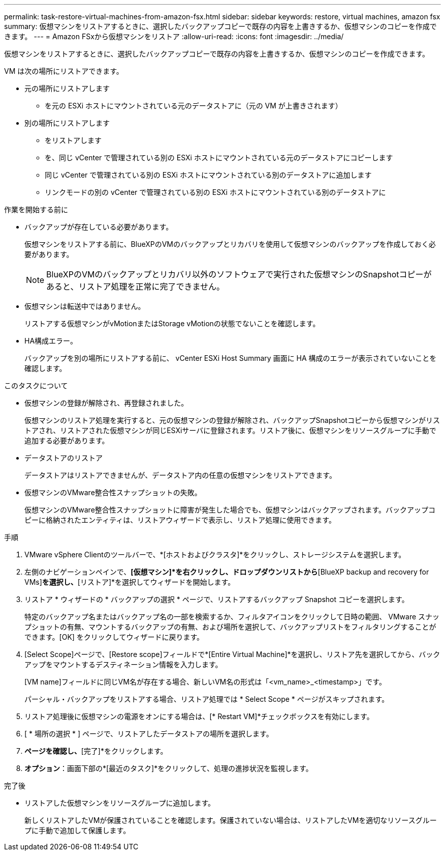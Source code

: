---
permalink: task-restore-virtual-machines-from-amazon-fsx.html 
sidebar: sidebar 
keywords: restore, virtual machines, amazon fsx 
summary: 仮想マシンをリストアするときに、選択したバックアップコピーで既存の内容を上書きするか、仮想マシンのコピーを作成できます。 
---
= Amazon FSxから仮想マシンをリストア
:allow-uri-read: 
:icons: font
:imagesdir: ../media/


[role="lead"]
仮想マシンをリストアするときに、選択したバックアップコピーで既存の内容を上書きするか、仮想マシンのコピーを作成できます。

VM は次の場所にリストアできます。

* 元の場所にリストアします
+
** を元の ESXi ホストにマウントされている元のデータストアに（元の VM が上書きされます）


* 別の場所にリストアします
+
** をリストアします
** を、同じ vCenter で管理されている別の ESXi ホストにマウントされている元のデータストアにコピーします
** 同じ vCenter で管理されている別の ESXi ホストにマウントされている別のデータストアに追加します
** リンクモードの別の vCenter で管理されている別の ESXi ホストにマウントされている別のデータストアに




.作業を開始する前に
* バックアップが存在している必要があります。
+
仮想マシンをリストアする前に、BlueXPのVMのバックアップとリカバリを使用して仮想マシンのバックアップを作成しておく必要があります。

+
[NOTE]
====
BlueXPのVMのバックアップとリカバリ以外のソフトウェアで実行された仮想マシンのSnapshotコピーがあると、リストア処理を正常に完了できません。

====
* 仮想マシンは転送中ではありません。
+
リストアする仮想マシンがvMotionまたはStorage vMotionの状態でないことを確認します。

* HA構成エラー。
+
バックアップを別の場所にリストアする前に、 vCenter ESXi Host Summary 画面に HA 構成のエラーが表示されていないことを確認します。



.このタスクについて
* 仮想マシンの登録が解除され、再登録されました。
+
仮想マシンのリストア処理を実行すると、元の仮想マシンの登録が解除され、バックアップSnapshotコピーから仮想マシンがリストアされ、リストアされた仮想マシンが同じESXiサーバに登録されます。リストア後に、仮想マシンをリソースグループに手動で追加する必要があります。

* データストアのリストア
+
データストアはリストアできませんが、データストア内の任意の仮想マシンをリストアできます。

* 仮想マシンのVMware整合性スナップショットの失敗。
+
仮想マシンのVMware整合性スナップショットに障害が発生した場合でも、仮想マシンはバックアップされます。バックアップコピーに格納されたエンティティは、リストアウィザードで表示し、リストア処理に使用できます。



.手順
. VMware vSphere Clientのツールバーで、*[ホストおよびクラスタ]*をクリックし、ストレージシステムを選択します。
. 左側のナビゲーションペインで、*[仮想マシン]*を右クリックし、ドロップダウンリストから*[BlueXP backup and recovery for VMs]*を選択し、*[リストア]*を選択してウィザードを開始します。
. リストア * ウィザードの * バックアップの選択 * ページで、リストアするバックアップ Snapshot コピーを選択します。
+
特定のバックアップ名またはバックアップ名の一部を検索するか、フィルタアイコンをクリックして日時の範囲、 VMware スナップショットの有無、マウントするバックアップの有無、および場所を選択して、バックアップリストをフィルタリングすることができます。[OK] をクリックしてウィザードに戻ります。

. [Select Scope]ページで、[Restore scope]フィールドで*[Entire Virtual Machine]*を選択し、リストア先を選択してから、バックアップをマウントするデスティネーション情報を入力します。
+
[VM name]フィールドに同じVM名が存在する場合、新しいVM名の形式は「<vm_name>_<timestamp>」です。

+
パーシャル・バックアップをリストアする場合、リストア処理では * Select Scope * ページがスキップされます。

. リストア処理後に仮想マシンの電源をオンにする場合は、[* Restart VM]*チェックボックスを有効にします。
. [ * 場所の選択 * ] ページで、リストアしたデータストアの場所を選択します。
. [概要]*ページを確認し、*[完了]*をクリックします。
. *オプション*：画面下部の*[最近のタスク]*をクリックして、処理の進捗状況を監視します。


.完了後
* リストアした仮想マシンをリソースグループに追加します。
+
新しくリストアしたVMが保護されていることを確認します。保護されていない場合は、リストアしたVMを適切なリソースグループに手動で追加して保護します。


